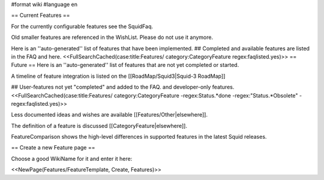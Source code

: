 #format wiki
#language en

== Current Features ==

For the currently configurable features see the SquidFaq.

Old smaller features are referenced in the WishList. Please do not use it anymore.

Here is an ''auto-generated'' list of features that have been implemented.
## Completed and available features are listed in the FAQ and here.
<<FullSearchCached(case:title:Features/ category:CategoryFeature regex:faqlisted.yes)>>
== Future ==
Here is an ''auto-generated'' list of features that are not yet completed or started.

A timeline of feature integration is listed on the [[RoadMap/Squid3|Squid-3 RoadMap]]

## User-features not yet "completed" and added to the FAQ. and developer-only features.
<<FullSearchCached(case:title:Features/ category:CategoryFeature -regex:Status.*done -regex:"Status.*Obsolete" -regex:faqlisted.yes)>>

Less documented ideas and wishes are available [[Features/Other|elsewhere]].

The definition of a feature is discussed [[CategoryFeature|elsewhere]].

FeatureComparison shows the high-level differences in supported features in the latest Squid releases.

== Create a new Feature page ==

Choose a good WikiName for it and enter it here:

<<NewPage(Features/FeatureTemplate, Create, Features)>>
